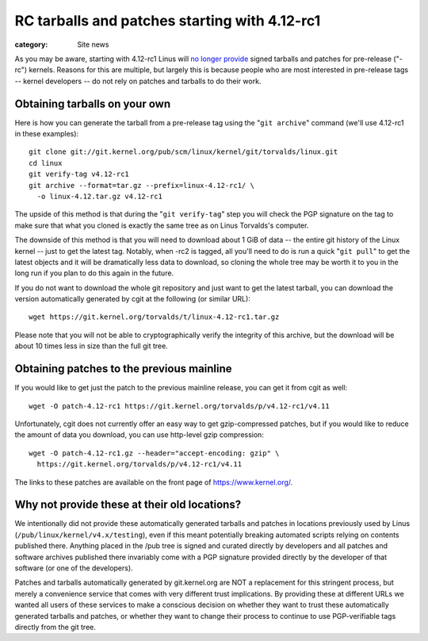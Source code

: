 RC tarballs and patches starting with 4.12-rc1
==============================================

:category: Site news

As you may be aware, starting with 4.12-rc1 Linus will `no longer provide`_
signed tarballs and patches for pre-release ("-rc") kernels. Reasons for
this are multiple, but largely this is because people who are most
interested in pre-release tags -- kernel developers -- do not rely on
patches and tarballs to do their work.

.. _`no longer provide`: https://lwn.net/Articles/722660/

Obtaining tarballs on your own
------------------------------
Here is how you can generate the tarball from a pre-release tag using
the "``git archive``" command (we'll use 4.12-rc1 in these examples)::

  git clone git://git.kernel.org/pub/scm/linux/kernel/git/torvalds/linux.git
  cd linux
  git verify-tag v4.12-rc1
  git archive --format=tar.gz --prefix=linux-4.12-rc1/ \
    -o linux-4.12.tar.gz v4.12-rc1

The upside of this method is that during the "``git verify-tag``" step
you will check the PGP signature on the tag to make sure that what you
cloned is exactly the same tree as on Linus Torvalds's computer.

The downside of this method is that you will need to download about 1
GiB of data -- the entire git history of the Linux kernel -- just to get
the latest tag. Notably, when -rc2 is tagged, all you'll need to do is
run a quick "``git pull``" to get the latest objects and it will be
dramatically less data to download, so cloning the whole tree may be
worth it to you in the long run if you plan to do this again in the
future.

If you do not want to download the whole git repository and just want to
get the latest tarball, you can download the version automatically
generated by cgit at the following (or similar URL)::

  wget https://git.kernel.org/torvalds/t/linux-4.12-rc1.tar.gz

Please note that you will not be able to cryptographically verify the
integrity of this archive, but the download will be about 10 times less
in size than the full git tree.

Obtaining patches to the previous mainline
------------------------------------------
If you would like to get just the patch to the previous mainline
release, you can get it from cgit as well::

  wget -O patch-4.12-rc1 https://git.kernel.org/torvalds/p/v4.12-rc1/v4.11

Unfortunately, cgit does not currently offer an easy way to get
gzip-compressed patches, but if you would like to reduce the amount of
data you download, you can use http-level gzip compression::

  wget -O patch-4.12-rc1.gz --header="accept-encoding: gzip" \
    https://git.kernel.org/torvalds/p/v4.12-rc1/v4.11

The links to these patches are available on the front page of
https://www.kernel.org/.

Why not provide these at their old locations?
---------------------------------------------
We intentionally did not provide these automatically generated tarballs
and patches in locations previously used by Linus
(``/pub/linux/kernel/v4.x/testing``), even if this meant potentially
breaking automated scripts relying on contents published there. Anything
placed in the /pub tree is signed and curated directly by developers
and all patches and software archives published there invariably come
with a PGP signature provided directly by the developer of that software
(or one of the developers).

Patches and tarballs automatically generated by git.kernel.org are NOT
a replacement for this stringent process, but merely a convenience
service that comes with very different trust implications. By providing
these at different URLs we wanted all users of these services to make a
conscious decision on whether they want to trust these automatically
generated tarballs and patches, or whether they want to change their
process to continue to use PGP-verifiable tags directly from the git
tree.
